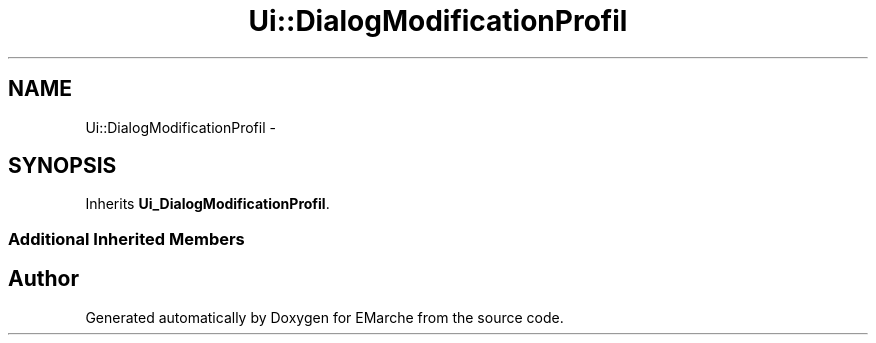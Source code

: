 .TH "Ui::DialogModificationProfil" 3 "Thu Dec 17 2015" "EMarche" \" -*- nroff -*-
.ad l
.nh
.SH NAME
Ui::DialogModificationProfil \- 
.SH SYNOPSIS
.br
.PP
.PP
Inherits \fBUi_DialogModificationProfil\fP\&.
.SS "Additional Inherited Members"


.SH "Author"
.PP 
Generated automatically by Doxygen for EMarche from the source code\&.
